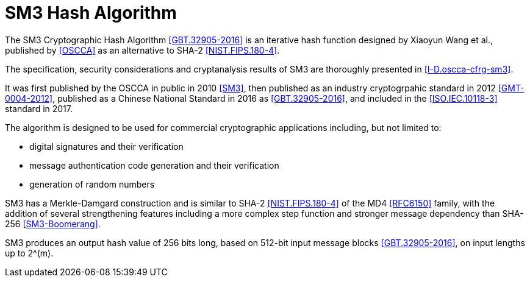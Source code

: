 [#sm3-algorithm]
= SM3 Hash Algorithm

The SM3 Cryptographic Hash Algorithm <<GBT.32905-2016>> is an iterative hash
function designed by Xiaoyun Wang et al., published by <<OSCCA>> as an
alternative to SHA-2 <<NIST.FIPS.180-4>>.

The specification, security considerations and cryptanalysis results of SM3 are
thoroughly presented in <<I-D.oscca-cfrg-sm3>>.

It was first published by the OSCCA in public in 2010 <<SM3>>, then published
as an industry cryptogrpahic standard in 2012 <<GMT-0004-2012>>, published as a
Chinese National Standard in 2016 as <<GBT.32905-2016>>, and included in the
<<ISO.IEC.10118-3>> standard in 2017.

The algorithm is designed to be used for commercial cryptographic applications
including, but not limited to:

* digital signatures and their verification
* message authentication code generation and their verification
* generation of random numbers

SM3 has a Merkle-Damgard construction and is similar to SHA-2
<<NIST.FIPS.180-4>> of the MD4 <<RFC6150>> family, with the addition of several
strengthening features including a more complex step function and stronger
message dependency than SHA-256 <<SM3-Boomerang>>.

// TODO: add reference to new draft

SM3 produces an output hash value of 256 bits long, based on 512-bit
input message blocks <<GBT.32905-2016>>, on input lengths up to $$2^(m)$$.


